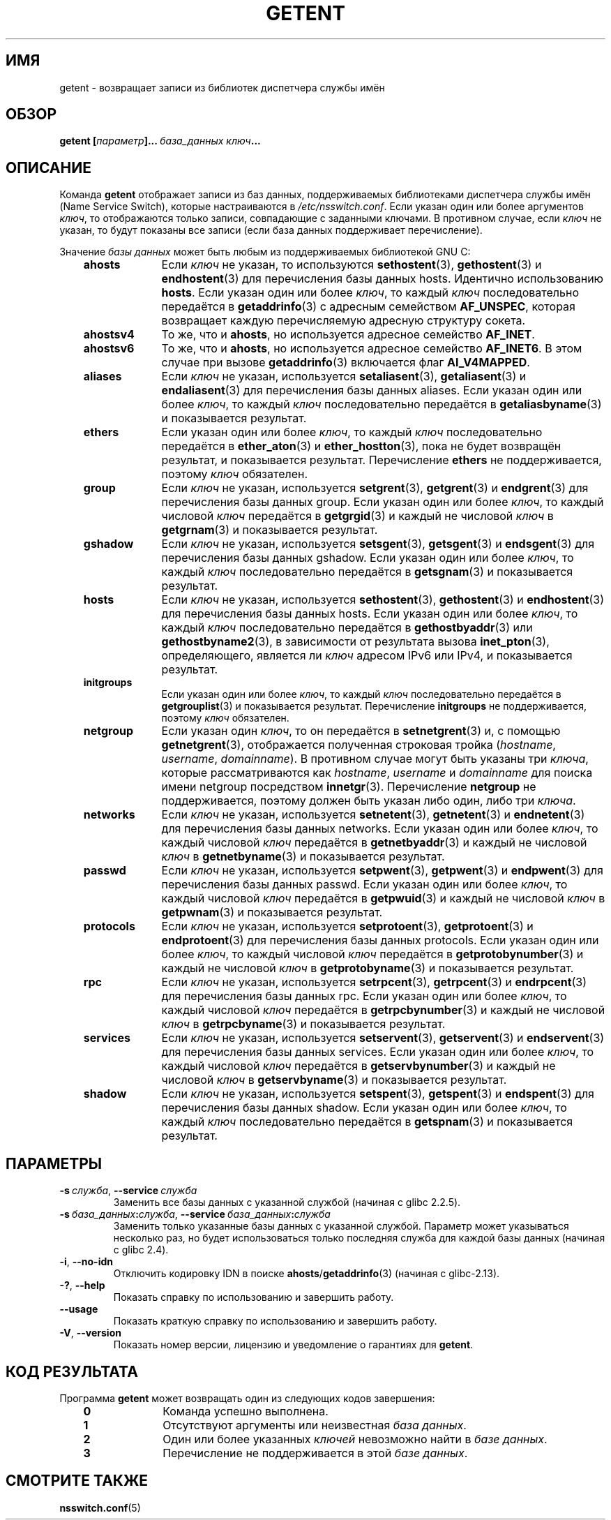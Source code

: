 .\" -*- mode: troff; coding: UTF-8 -*-
.\" Copyright (c) 2011, Mark R. Bannister <cambridge@users.sourceforge.net>
.\" Copyright (c) 2015, Robin H. Johnson <robbat2@gentoo.org>
.\"
.\" %%%LICENSE_START(GPLv2+_DOC_FULL)
.\" This is free documentation; you can redistribute it and/or
.\" modify it under the terms of the GNU General Public License as
.\" published by the Free Software Foundation; either version 2 of
.\" the License, or (at your option) any later version.
.\"
.\" The GNU General Public License's references to "object code"
.\" and "executables" are to be interpreted as the output of any
.\" document formatting or typesetting system, including
.\" intermediate and printed output.
.\"
.\" This manual is distributed in the hope that it will be useful,
.\" but WITHOUT ANY WARRANTY; without even the implied warranty of
.\" MERCHANTABILITY or FITNESS FOR A PARTICULAR PURPOSE.  See the
.\" GNU General Public License for more details.
.\"
.\" You should have received a copy of the GNU General Public
.\" License along with this manual; if not, see
.\" <http://www.gnu.org/licenses/>.
.\" %%%LICENSE_END
.\"
.\"*******************************************************************
.\"
.\" This file was generated with po4a. Translate the source file.
.\"
.\"*******************************************************************
.TH GETENT 1 2019\-03\-06 Linux "Пользовательские команды"
.SH ИМЯ
getent \- возвращает записи из библиотек диспетчера службы имён
.SH ОБЗОР
\fBgetent\ [\fP\fIпараметр\fP\fB]...\ \fP\fIбаза_данных\fP\fB\ \fP\fIключ\fP\fB...\fP
.SH ОПИСАНИЕ
Команда \fBgetent\fP отображает записи из баз данных, поддерживаемых
библиотеками диспетчера службы имён (Name Service Switch), которые
настраиваются в \fI/etc/nsswitch.conf\fP. Если указан один или более аргументов
\fIключ\fP, то отображаются только записи, совпадающие с заданными ключами. В
противном случае, если \fIключ\fP не указан, то будут показаны все записи (если
база данных поддерживает перечисление).
.PP
Значение \fIбазы данных\fP может быть любым из поддерживаемых библиотекой GNU
C:
.RS 3
.TP  10
\fBahosts\fP
Если \fIключ\fP не указан, то используются \fBsethostent\fP(3), \fBgethostent\fP(3) и
\fBendhostent\fP(3) для перечисления базы данных hosts. Идентично использованию
\fBhosts\fP. Если указан один или более \fIключ\fP, то каждый \fIключ\fP
последовательно передаётся в \fBgetaddrinfo\fP(3) с адресным семейством
\fBAF_UNSPEC\fP, которая возвращает каждую перечисляемую адресную структуру
сокета.
.TP 
\fBahostsv4\fP
То же, что и \fBahosts\fP, но используется адресное семейство \fBAF_INET\fP.
.TP 
\fBahostsv6\fP
То же, что и \fBahosts\fP, но используется адресное семейство \fBAF_INET6\fP. В
этом случае при вызове \fBgetaddrinfo\fP(3) включается флаг \fBAI_V4MAPPED\fP.
.TP 
\fBaliases\fP
Если \fIключ\fP не указан, используется \fBsetaliasent\fP(3), \fBgetaliasent\fP(3) и
\fBendaliasent\fP(3) для перечисления базы данных aliases. Если указан один или
более \fIключ\fP, то каждый \fIключ\fP последовательно передаётся в
\fBgetaliasbyname\fP(3) и показывается результат.
.TP 
\fBethers\fP
Если указан один или более \fIключ\fP, то каждый \fIключ\fP последовательно
передаётся в \fBether_aton\fP(3) и \fBether_hostton\fP(3), пока не будет возвращён
результат, и показывается результат. Перечисление \fBethers\fP не
поддерживается, поэтому \fIключ\fP обязателен.
.TP 
\fBgroup\fP
Если \fIключ\fP не указан, используется \fBsetgrent\fP(3), \fBgetgrent\fP(3) и
\fBendgrent\fP(3) для перечисления базы данных group. Если указан один или
более \fIключ\fP, то каждый числовой \fIключ\fP передаётся в \fBgetgrgid\fP(3) и
каждый не числовой \fIключ\fP в \fBgetgrnam\fP(3) и показывается результат.
.TP 
\fBgshadow\fP
Если \fIключ\fP не указан, используется \fBsetsgent\fP(3), \fBgetsgent\fP(3) и
\fBendsgent\fP(3) для перечисления базы данных gshadow. Если указан один или
более \fIключ\fP, то каждый \fIключ\fP последовательно передаётся в \fBgetsgnam\fP(3)
и показывается результат.
.TP 
\fBhosts\fP
Если \fIключ\fP не указан, используется \fBsethostent\fP(3), \fBgethostent\fP(3) и
\fBendhostent\fP(3) для перечисления базы данных hosts. Если указан один или
более \fIключ\fP, то каждый \fIключ\fP последовательно передаётся в
\fBgethostbyaddr\fP(3) или \fBgethostbyname2\fP(3), в зависимости от результата
вызова \fBinet_pton\fP(3), определяющего, является ли \fIключ\fP адресом IPv6 или
IPv4, и показывается результат.
.TP 
\fBinitgroups\fP
Если указан один или более \fIключ\fP, то каждый \fIключ\fP последовательно
передаётся в \fBgetgrouplist\fP(3) и показывается результат. Перечисление
\fBinitgroups\fP не поддерживается, поэтому \fIключ\fP обязателен.
.TP 
\fBnetgroup\fP
Если указан один \fIключ\fP, то он передаётся в \fBsetnetgrent\fP(3) и, с помощью
\fBgetnetgrent\fP(3), отображается полученная строковая тройка (\fIhostname\fP,
\fIusername\fP, \fIdomainname\fP). В противном случае могут быть указаны три
\fIключа\fP, которые рассматриваются как \fIhostname\fP, \fIusername\fP и
\fIdomainname\fP для поиска имени netgroup посредством
\fBinnetgr\fP(3). Перечисление \fBnetgroup\fP не поддерживается, поэтому должен
быть указан либо один, либо три \fIключа\fP.
.TP 
\fBnetworks\fP
Если \fIключ\fP не указан, используется \fBsetnetent\fP(3), \fBgetnetent\fP(3) и
\fBendnetent\fP(3) для перечисления базы данных networks. Если указан один или
более \fIключ\fP, то каждый числовой \fIключ\fP передаётся в \fBgetnetbyaddr\fP(3) и
каждый не числовой \fIключ\fP в \fBgetnetbyname\fP(3) и показывается результат.
.TP 
\fBpasswd\fP
Если \fIключ\fP не указан, используется \fBsetpwent\fP(3), \fBgetpwent\fP(3) и
\fBendpwent\fP(3) для перечисления базы данных passwd. Если указан один или
более \fIключ\fP, то  каждый числовой \fIключ\fP передаётся в \fBgetpwuid\fP(3) и
каждый не числовой \fIключ\fP в \fBgetpwnam\fP(3) и показывается результат.
.TP 
\fBprotocols\fP
Если \fIключ\fP не указан, используется \fBsetprotoent\fP(3), \fBgetprotoent\fP(3) и
\fBendprotoent\fP(3) для перечисления базы данных protocols. Если указан один
или более \fIключ\fP, то каждый числовой \fIключ\fP передаётся в
\fBgetprotobynumber\fP(3) и каждый не числовой \fIключ\fP в \fBgetprotobyname\fP(3) и
показывается результат.
.TP 
\fBrpc\fP
Если \fIключ\fP не указан, используется \fBsetrpcent\fP(3), \fBgetrpcent\fP(3) и
\fBendrpcent\fP(3) для перечисления базы данных rpc. Если указан один или более
\fIключ\fP, то каждый числовой \fIключ\fP передаётся в \fBgetrpcbynumber\fP(3) и
каждый не числовой \fIключ\fP в \fBgetrpcbyname\fP(3) и показывается результат.
.TP 
\fBservices\fP
Если \fIключ\fP не указан, используется \fBsetservent\fP(3), \fBgetservent\fP(3) и
\fBendservent\fP(3) для перечисления базы данных services. Если указан один или
более \fIключ\fP, то  каждый числовой \fIключ\fP передаётся в
\fBgetservbynumber\fP(3) и каждый не числовой \fIключ\fP в \fBgetservbyname\fP(3) и
показывается результат.
.TP 
\fBshadow\fP
Если \fIключ\fP не указан, используется \fBsetspent\fP(3), \fBgetspent\fP(3) и
\fBendspent\fP(3) для перечисления базы данных shadow. Если указан один или
более \fIключ\fP, то каждый \fIключ\fP последовательно передаётся в \fBgetspnam\fP(3)
и показывается результат.
.RE
.SH ПАРАМЕТРЫ
.TP 
\fB\-s\ \fP\fIслужба\fP, \fB\-\-service\ \fP\fIслужба\fP
.\" commit 9d0881aa76b399e6a025c5cf44bebe2ae0efa8af (glibc)
Заменить все базы данных с указанной службой (начиная с glibc 2.2.5).
.TP 
\fB\-s\ \fP\fIбаза_данных\fP\fB:\fP\fIслужба\fP, \fB\-\-service\ \fP\fIбаза_данных\fP\fB:\fP\fIслужба\fP
.\" commit b4f6f4be85d32b9c03361c38376e36f08100e3e8 (glibc)
Заменить только указанные базы данных с указанной службой. Параметр может
указываться несколько раз, но будет использоваться только последняя служба
для каждой базы данных (начиная с glibc 2.4).
.TP 
\fB\-i\fP, \fB\-\-no\-idn\fP
.\" commit a160f8d808cf8020b13bd0ef4a9eaf3c11f964ad (glibc)
Отключить кодировку IDN в поиске \fBahosts\fP/\fBgetaddrinfo\fP(3) (начиная с
glibc\-2.13).
.TP 
\fB\-?\fP, \fB\-\-help\fP
Показать справку по использованию и завершить работу.
.TP 
\fB\-\-usage\fP
Показать краткую справку по использованию и завершить работу.
.TP 
\fB\-V\fP, \fB\-\-version\fP
Показать номер версии, лицензию и уведомление о гарантиях для \fBgetent\fP.
.SH "КОД РЕЗУЛЬТАТА"
Программа \fBgetent\fP может возвращать один из следующих кодов завершения:
.RS 3
.TP  10
\fB0\fP
Команда успешно выполнена.
.TP 
\fB1\fP
Отсутствуют аргументы или неизвестная \fIбаза данных\fP.
.TP 
\fB2\fP
Один или более указанных \fIключей\fP невозможно найти в \fIбазе данных\fP.
.TP 
\fB3\fP
Перечисление не поддерживается в этой \fIбазе данных\fP.
.RE
.SH "СМОТРИТЕ ТАКЖЕ"
\fBnsswitch.conf\fP(5)
